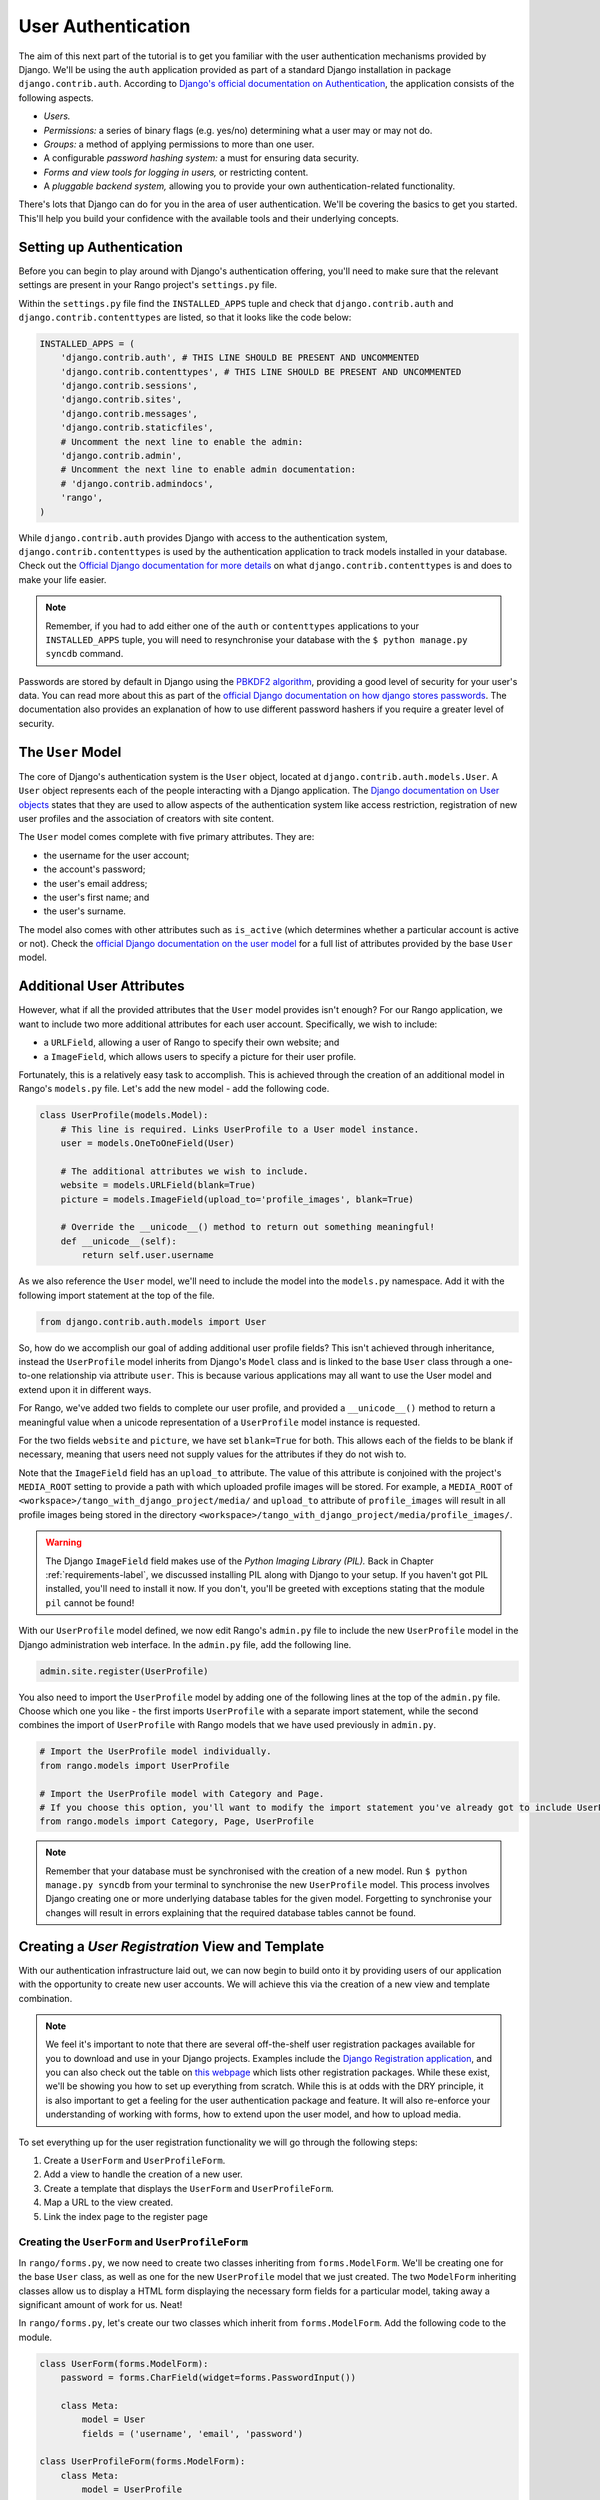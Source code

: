 .. _login-label:

User Authentication
===================
The aim of this next part of the tutorial is to get you familiar with the user authentication mechanisms provided by Django. We'll be using the ``auth`` application provided as part of a standard Django installation in package ``django.contrib.auth``. According to `Django's official documentation on Authentication <https://docs.djangoproject.com/en/1.5/topics/auth/>`_, the application consists of the following aspects.

- *Users.*
- *Permissions:* a series of binary flags (e.g. yes/no) determining what a user may or may not do.
- *Groups:* a method of applying permissions to more than one user.
- A configurable *password hashing system:* a must for ensuring data security.
- *Forms and view tools for logging in users,* or restricting content.
- A *pluggable backend system,* allowing you to provide your own authentication-related functionality.

There's lots that Django can do for you in the area of user authentication. We'll be covering the basics to get you started. This'll help you build your confidence with the available tools and their underlying concepts.

Setting up Authentication
-------------------------
Before you can begin to play around with Django's authentication offering, you'll need to make sure that the relevant settings are present in your Rango project's ``settings.py`` file.

Within the ``settings.py`` file find the ``INSTALLED_APPS`` tuple and check that ``django.contrib.auth`` and ``django.contrib.contenttypes`` are listed, so that it looks like the code below:

.. code-block:: python
	
	INSTALLED_APPS = (
	    'django.contrib.auth', # THIS LINE SHOULD BE PRESENT AND UNCOMMENTED
	    'django.contrib.contenttypes', # THIS LINE SHOULD BE PRESENT AND UNCOMMENTED
	    'django.contrib.sessions',
	    'django.contrib.sites',
	    'django.contrib.messages',
	    'django.contrib.staticfiles',
	    # Uncomment the next line to enable the admin:
	    'django.contrib.admin',
	    # Uncomment the next line to enable admin documentation:
	    # 'django.contrib.admindocs',
	    'rango',
	)

While ``django.contrib.auth`` provides Django with access to the authentication system, ``django.contrib.contenttypes`` is used by the authentication application to track models installed in your database. Check out the `Official Django documentation for more details <https://docs.djangoproject.com/en/1.5/ref/contrib/contenttypes/>`_ on what ``django.contrib.contenttypes`` is and does to make your life easier.

.. note:: Remember, if you had to add either one of the ``auth`` or ``contenttypes`` applications to your ``INSTALLED_APPS`` tuple, you will need to resynchronise your database with the ``$ python manage.py syncdb`` command.

Passwords are stored by default in Django using the `PBKDF2 algorithm <http://en.wikipedia.org/wiki/PBKDF2>`_, providing a good level of security for your user's data. You can read more about this as part of the `official Django documentation on how django stores passwords  <https://docs.djangoproject.com/en/1.5/topics/auth/passwords/#how-django-stores-passwords>`_. The documentation also provides an explanation of how to use different password hashers if you require a greater level of security. 

The ``User`` Model
------------------
The core of Django's authentication system is the ``User`` object, located at ``django.contrib.auth.models.User``. A ``User`` object represents each of the people interacting with a Django application. The `Django documentation on User objects <https://docs.djangoproject.com/en/1.5/topics/auth/default/#user-objects>`_ states that they are used to allow aspects of the authentication system like access restriction, registration of new user profiles and the association of creators with site content.

The ``User`` model comes complete with five primary attributes. They are:

- the username for the user account;
- the account's password;
- the user's email address;
- the user's first name; and
- the user's surname.

The model also comes with other attributes such as ``is_active`` (which determines whether a particular account is active or not). Check the `official Django documentation on the user model <https://docs.djangoproject.com/en/1.5/ref/contrib/auth/#django.contrib.auth.models.User>`_ for a full list of attributes provided by the base ``User`` model.

Additional User Attributes
--------------------------
However, what if all the provided attributes that the ``User`` model provides isn't enough? For our Rango application, we want to include two more additional attributes for each user account. Specifically, we wish to include:

- a ``URLField``, allowing a user of Rango to specify their own website; and
- a ``ImageField``, which allows users to specify a picture for their user profile.

Fortunately, this is a relatively easy task to accomplish. This is achieved through the creation of an additional model in Rango's ``models.py`` file. Let's add the new model - add the following code.

.. code-block:: python
	
	class UserProfile(models.Model):
	    # This line is required. Links UserProfile to a User model instance.
	    user = models.OneToOneField(User)
	    
	    # The additional attributes we wish to include.
	    website = models.URLField(blank=True)
	    picture = models.ImageField(upload_to='profile_images', blank=True)
	    
	    # Override the __unicode__() method to return out something meaningful!
	    def __unicode__(self):
	        return self.user.username

As we also reference the ``User`` model, we'll need to include the model into the ``models.py`` namespace. Add it with the following import statement at the top of the file.

.. code-block:: python
	
	from django.contrib.auth.models import User

So, how do we accomplish our goal of adding additional user profile fields? This isn't achieved through inheritance, instead the ``UserProfile`` model inherits from Django's ``Model`` class and is linked to the base ``User`` class through a one-to-one relationship via attribute ``user``. This is because various applications may all want to use the User model and extend upon it in different ways.

For Rango, we've added two fields to complete our user profile, and provided a ``__unicode__()`` method to return a meaningful value when a unicode representation of a ``UserProfile`` model instance is requested.

For the two fields ``website`` and ``picture``, we have set ``blank=True`` for both. This allows each of the fields to be blank if necessary, meaning that users need not supply values for the attributes if they do not wish to.

Note that the ``ImageField`` field has an ``upload_to`` attribute. The value of this attribute is conjoined with the project's ``MEDIA_ROOT`` setting to provide a path with which uploaded profile images will be stored. For example, a ``MEDIA_ROOT`` of ``<workspace>/tango_with_django_project/media/`` and ``upload_to`` attribute of ``profile_images`` will result in all profile images being stored in the directory ``<workspace>/tango_with_django_project/media/profile_images/``.

.. warning:: The Django ``ImageField`` field makes use of the *Python Imaging Library (PIL).* Back in Chapter :ref:`requirements-label`, we discussed installing PIL along with Django to your setup. If you haven't got PIL installed, you'll need to install it now. If you don't, you'll be greeted with exceptions stating that the module ``pil`` cannot be found!

With our ``UserProfile`` model defined, we now edit Rango's ``admin.py`` file to include the new ``UserProfile`` model in the Django administration web interface. In the ``admin.py`` file, add the following line.

.. code-block:: python
	
	admin.site.register(UserProfile)

You also need to import the ``UserProfile`` model by adding one of the following lines at the top of the ``admin.py`` file. Choose which one you like - the first imports ``UserProfile`` with a separate import statement, while the second combines the import of ``UserProfile`` with Rango models that we have used previously in ``admin.py``.

.. code-block:: python
	
	# Import the UserProfile model individually.
	from rango.models import UserProfile
	
	# Import the UserProfile model with Category and Page.
	# If you choose this option, you'll want to modify the import statement you've already got to include UserProfile.
	from rango.models import Category, Page, UserProfile

.. note:: Remember that your database must be synchronised with the creation of a new model. Run ``$ python manage.py syncdb`` from your terminal to synchronise the new ``UserProfile`` model. This process involves Django creating one or more underlying database tables for the given model. Forgetting to synchronise your changes will result in errors explaining that the required database tables cannot be found.

Creating a *User Registration* View and Template
------------------------------------------------
With our authentication infrastructure laid out, we can now begin to build onto it by providing users of our application with the opportunity to create new user accounts. We will achieve this via the creation of a new view and template combination.

.. note:: We feel it's important to note that there are several off-the-shelf user registration packages available for you to download and use in your Django projects. Examples include the `Django Registration application <https://bitbucket.org/ubernostrum/django-registration/>`_, and you can also check out the table on `this webpage <https://www.djangopackages.com/grids/g/registration/>`_ which lists other registration packages. While these exist, we'll be showing you how to set up everything from scratch. While this is at odds with the DRY principle, it is also important to get a feeling for the user authentication package and feature. It will also re-enforce your understanding of working with forms, how to extend upon the user model, and how to upload media.

To set everything up for the user registration functionality we will go through the following steps:

#. Create a ``UserForm`` and ``UserProfileForm``.
#. Add a view to handle the creation of a new user.
#. Create a  template that displays the ``UserForm`` and ``UserProfileForm``.
#. Map a URL to the view created.
#. Link the index page to the register page


.. _login-formclasses-label:

Creating the ``UserForm`` and ``UserProfileForm``
.................................................
In ``rango/forms.py``, we now need to create two classes inheriting from ``forms.ModelForm``. We'll be creating one for the base ``User`` class, as well as one for the new ``UserProfile`` model that we just created. The two ``ModelForm`` inheriting classes allow us to display a HTML form displaying the necessary form fields for a particular model, taking away a significant amount of work for us. Neat!

In ``rango/forms.py``, let's create our two classes which inherit from ``forms.ModelForm``. Add the following code to the module.

.. code-block:: python
	
	class UserForm(forms.ModelForm):
	    password = forms.CharField(widget=forms.PasswordInput())
	    
	    class Meta:
	        model = User
	        fields = ('username', 'email', 'password')

	class UserProfileForm(forms.ModelForm):
	    class Meta:
	        model = UserProfile
	        fields = ('website', 'picture')

You'll notice that within both classes we create, we add a `nested <http://www.brpreiss.com/books/opus7/html/page598.html>`_ ``Meta`` class. As `the name of the nested class may suggest <http://www.webopedia.com/TERM/M/meta.html>`_, anything within a nested ``Meta`` class describes additional properties about the particular ``ModelForm`` class it belongs to. Each ``Meta`` class must at a bare minimum supply a ``model`` field, which references back to the model the ``ModelForm`` inheriting class should relate to. Our ``UserForm`` class is therefore associated with the ``User`` model, for example. By default, Django then renders a HTML form for *all* fields within the associated model.

However, there may be scenarios where we would not want a user to provide information for *all* fields within the associated model. For example, certain form fields may need to be filled in automatically by your code - such as in the ``UserProfileForm``. Recall that the ``UserProfile`` model contains a ``user`` attribute, providing a one-to-one relationship to the ``User`` model. We don't want users to see this abstraction - we want Rango to handle it for them! With the ``fields`` attribute, we can fine tune what fields the user sees in a rendered form. ``UserProfileForm`` will therefore display entries for the ``website`` and ``picture`` fields, but will not provide anything for the ``user`` field.

You'll also notice that ``UserForm`` includes a definition of the ``password`` attribute. While a ``User`` model instance contains a ``password`` attribute by default, the rendered HTML form element is of the incorrect type. If a user types a password, the password will be visible. By updating the ``password`` attribute definition, we can then specify that the ``CharField`` instance should hide a user's input from prying eyes through use of the ``PasswordInput()`` widget.

You shouldn't forget to include the required classes at the top of the ``forms.py`` module!

.. code-block:: python
	
	from rango.models import UserProfile
	from django.contrib.auth.models import User
	from django import forms


Creating the ``register()`` View
................................
Next we need to handle both the rendering of the form, and the processing of form input data. Within Rango's ``views.py`` file, add the following view function:

.. code-block:: python
	
	from rango.forms import UserForm, UserProfileForm
	
	def register(request):
	    # Like before, get the request's context.
	    context = RequestContext(request)
	    
	    # A boolean value for telling the template whether the registration was successful.
	    # Set to False initially. Code changes value to True when registration succeeds.
	    registered = False
	    
	    # If it's a HTTP POST, we're interested in processing form data.
	    if request.method == 'POST':
	        # Attempt to grab information from the raw form information.
	        # Note that we make use of both UserForm and UserProfileForm.
	        user_form = UserForm(data=request.POST)
	        profile_form = UserProfileForm(data=request.POST)
	        
	        # If the two forms are valid...
	        if user_form.is_valid() and profile_form.is_valid():
	            # Save the user's form data to the database.
	            user = user_form.save()
	            
	            # Now we hash the password with the set_password method.
	            # Once hashed, we can update the user object.
	            user.set_password(user.password)
	            user.save()
	            
	            # Now sort out the UserProfile instance.
	            # Since we need to set the user attribute ourselves, we set commit=False.
	            # This delays saving the model until we're ready to avoid integrity problems.
	            profile = profile_form.save(commit=False)
	            profile.user = user
	            
	            # Did the user provide a profile picture?
	            # If so, we need to get it from the input form and put it in the UserProfile model.
	            if 'picture' in request.FILES:
	                profile.picture = request.FILES['picture']
	            
	            # Now we save the UserProfile model instance.
	            profile.save()
	            
	            # Update our variable to tell the template registration was successful.
	            registered = True
	        
	        # Invalid form or forms - mistakes or something else?
	        # Print problems to the terminal.
	        # They'll also be shown to the user.
	        else:
	            print user_form.errors, profile_form.errors
	    
	    # Not a HTTP POST, so we render our form using two ModelForm instances.
	    # These forms will be blank, ready for user input.
	    else:
	        user_form = UserForm()
	        profile_form = UserProfileForm()
	    
	    # Render the template depending on the context.
	    return render_to_response(
	            'rango/register.html',
	            {'user_form': user_form, 'profile_form': profile_form, 'registered': registered},
	            context)

Is the view a lot more complex? It might look so at first, but it isn't really. The only added complexity from our previous ``add_category()`` view is the need to handle two distinct ``ModelForm`` instances - one for the ``User`` model, and one for the ``UserProfile`` model. We also need to handle a user's profile image, if he or she chooses to upload one.

We also establish a link between the two model instances that we create. After creating a new ``User`` model instance, we reference it in the ``UserProfile`` instance with the line ``profile.user = user``. This is where we populate the ``user`` attribute of the ``UserProfileForm`` form, which we hid from users in Section :ref:`login-formclasses-label`.


Creating the *Registration* Template
....................................
Now create a new template file, ``rango/register.html`` and add the following code:

.. code-block:: html
	
	<!DOCTYPE html>
	<html>
	    <head>
	        <title>Rango</title>
	    </head>

	    <body>
	        <h1>Register with Rango</h1>

	        {% if registered %}
	        Rango says: <strong>thank you for registering!</strong>
	        <a href="/rango/">Return to the homepage.</a><br />
	        {% else %}
	        Rango says: <strong>register here!</strong><br />

	        <form id="user_form" method="post" action="/rango/register/"
	                enctype="multipart/form-data">

	            {% csrf_token %}
	            
	            <!-- Display each form. The as_p method wraps each element in a paragraph
	                 (<p>) element. This ensures each element appears on a new line,
	                 making everything look neater. -->
	            {{ user_form.as_p }}
	            {{ profile_form.as_p }}
	            
	            <!-- Provide a button to click to submit the form. -->
	            <input type="submit" name="submit" value="Register" />
	        </form>
	        {% endif %}
	    </body>
	</html>

This HTML template makes use of the ``registered`` variable we used in our view indicating whether registration was successful or not. Note that ``registered`` must be ``False`` in order for the template to display the registration form - otherwise, apart from the title, only a success message is displayed.

.. warning::  
	You should be aware of the ``enctype`` attribute for the ``<form>`` element. When you want users to upload files from a form, it's an absolute *must* to set ``enctype`` to ``multipart/form-data``. This attribute and value combination instructs your browser to send form data in a special way back to the server. Essentially, the data representing your file is split into a series of chunks and sent. For more information, check out `this great Stack Overflow answer <http://stackoverflow.com/a/4526286>`_. You should also should remember to include the CSRF token, too. Ensure that you include ``{% csrf_token %}`` within your ``<form>`` element.

The ``register()`` View URL Mapping
...................................
Now we can add a URL mapping to our new view. In ``rango/urls.py`` modify the ``urlpatterns`` tuple as shown below:

.. code-block:: python
	
	urlpatterns = patterns('',
	    url(r'^$', views.index, name='index'),
	    url(r'^about/$', views.about, name='about'),
	    url(r'^category/(?P<category_name_url>\w+)$', views.category, name='category'),
	    url(r'^add_category/$', views.add_category, name='add_category'),
	    url(r'^category/(?P<category_name_url>\w+)/add_page/$', views.add_page, name='add_page'),
	    url(r'^register/$', views.register, name='register'), # ADD NEW PATTERN!
	    )

The newly added pattern points the URL ``/rango/register/`` to the ``register()`` view. 

Linking Together
................
Finally, we can add a link pointing to that URL in our homepage ``index.html`` template. Underneath the link to the category addition page, add the following hyperlink.

.. code-block:: html
	
	<a href="/rango/register/">Register Here</a>

Demo
....
Easy! Now you'll have a new hyperlink with the text ``Register Here`` that'll take you to the registration page. Try it out now! Start your Django development server and try to register a new user account. Upload a profile image if you wish. Your registration form should look like the one illustrated in Figure :num:`fig-rango-register-form`.

.. _fig-rango-register-form:

.. figure:: ../images/rango-register-form.png
	:figclass: align-center

	A screenshot illustrating the basic registration form you create as part of this tutorial.

Upon seeing the message indicating your details were successfully registered, the database should have two new entries in its tables corresponding to the ``User`` and ``UserProfile`` models. 

Adding Login Functionality
--------------------------
With the ability to register accounts completed, we now need to add login in functionality. To achieve this we will need to undertake the workflow below:

* Create a login in view to handle user credentials
* Create a login template to display the login form
* Map the login view to a url
* Provide a link to login from the index page

Creating the ``login()`` View
.............................
In ``rango/views.py`` create a new function called ``user_login()`` and add the following code:

.. code-block:: python
	
	def user_login(request):
	    # Like before, obtain the context for the user's request.
	    context = RequestContext(request)
	    
	    # If the request is a HTTP POST, try to pull out the relevant information.
	    if request.method == 'POST':
	        # Gather the username and password provided by the user.
	        # This information is obtained from the login form.
	        username = request.POST['username']
	        password = request.POST['password']
	        
	        # Use Django's machinery to attempt to see if the username/password
	        # combination is valid - a User object is returned if it is.
	        user = authenticate(username=username, password=password)
	        
	        # If we have a User object, the details are correct.
	        # If None (Python's way of representing the absence of a value), no user
	        # with matching credentials was found.
	        if user:
	            # Is the account active? It could have been disabled.
	            if user.is_active:
	                # If the account is valid and active, we can log the user in.
	                # We'll send the user back to the homepage.
	                login(request, user)
	                return HttpResponseRedirect('/rango/')
	            else:
	                # An inactive account was used - no logging in!
	                return HttpResponse("Your Rango account is disabled.")
	        else:
	            # Bad login details were provided. So we can't log the user in.
	            print "Invalid login details: {0}, {1}".format(username, password)
	            return HttpResponse("Invalid login details supplied.")
	    
	    # The request is not a HTTP POST, so display the login form.
	    # This scenario would most likely be a HTTP GET.
	    else:
	        # No context variables to pass to the template system, hence the
	        # blank dictionary object...
	        return render_to_response('rango/login.html', {}, context)

This view may seem rather complicated as it has to handle a variety of situations. Like in previous examples, the ``user_login()`` view handles form rendering and processing. 

First, if the view is accessed via the HTTP GET method, then the login form is displayed. However, if the form has been posted via the HTTP POST method, then we can handle processing the form.

If a valid form is sent, the username and password are extracted from the form. These details are then used to attempt to authenticate the user (with Django's ``authenticate()`` function). ``authenticate()`` then returns a ``User`` object if the username/password combination exists within the database - or ``None`` if no match was found. 

If we retrieve a ``User`` object, we can then check if the account is active or inactive - and return the appropriate response to the client's browser.

However, if an invalid form is sent, because the user did not add both a username and password the login form is presented back to the user with form error messages (i.e. username/password is missing).

Of particular interest in the code sample above is the use of the built-in Django machinery to help with the authentication process. Note the use of the ``authenticate()`` function to check whether the username and password provided match to a valid user account, and the ``login()`` function to signify to Django that the user is to be logged in. 

You'll also notice that we make use of a new class, ``HttpResponseRedirect``. As the name may suggest to you, the response generated by an instance of the ``HttpResponseRedirect`` class tells the client's browser to redirect to the URL you provide as the argument. Note that this will return a HTTP status code of 302, which denotes a redirect, as opposed to an status code of 200 i.e. OK. See the `official Django documentation  on Redirection <https://docs.djangoproject.com/en/1.5/ref/request-response/#django.http.HttpResponseRedirect>`_, to learn more.

All of these functions and classes are provided by Django, and as such you'll need to import them, so add the following imports to ``rango/views.py``:

.. code-block:: python
	
	from django.contrib.auth import authenticate, login
	from django.http import HttpResponseRedirect, HttpResponse

Creating a *Login* Template
...........................
With our new view created, we'll need to create a new template allowing users to login. While we know that the template will live in the ``templates/rango/`` directory, we'll leave you to figure out the name of the file. Look at the code example above to work out the name. In your new template file, add the following code:

.. code-block:: html
	
	<!DOCTYPE html>
	<html>
	    <head>
	        <!-- Is anyone getting tired of repeatedly entering the header over and over?? -->
	        <title>Rango</title>
	    </head>

	    <body>
	        <h1>Login to Rango</h1>

	        <form id="login_form" method="post" action="/rango/login/">
	            {% csrf_token %}
	            Username: <input type="text" name="username" value="" size="50" />
	            <br />
	            Password: <input type="password" name="password" value="" size="50" />
	            <br />

	            <input type="submit" value="submit" />
	        </form>

	    </body>
	</html>

Ensure that you match up the input ``name`` attributes to those that you specified in the ``user_login()`` view - i.e. ``username`` for the username, and ``password`` for password. Don't forget the ``{% csrf_token %}``, either!

Mapping the Login View to a URL
...............................
With your login template created, we can now match up the ``user_login()`` view to a URL. Modify Rango's ``urls.py`` file so that its ``urlpatterns`` tuple now looks like the code below:

.. code-block:: python
	
	urlpatterns = patterns('',
	    url(r'^$', views.index, name='index'),
	    url(r'^about/$', views.about, name='about'),
	    url(r'^category/(?P<category_name_url>\w+)$', views.category, name='category'),
	    url(r'^add_category/$', views.add_category, name='add_category'),
	    url(r'^category/(?P<category_name_url>\w+)/add_page/$', views.add_page, name='add_page'),
	    url(r'^register/$', views.register, name='register'),
	    url(r'^login/$', views.user_login, name='login'),
	    )

Linking Together
................
Our final step is to provide users of Rango with a handy link to access the login page. To do this, we'll edit the ``index.html`` template inside of the ``templates/rango/`` directory. Find the previously created category addition and registration links, and add the following hyperlink underneath. You may wish to include a line break (``<br />``) before the link.

.. code-block:: python
	
	<a href="/rango/login/">Login</a>

If you like, you can also modify the header of the index page to provide a personalised message if a user is logged in, and a more generic message if the user isn't. Within the ``index.html`` template, find the header, as shown in the code snippet below.

.. code-block:: python
	
	<h1>Rango says..hello world!</h1>

Replace this header with the following markup and Django template code. Note that we make use of the ``user`` object, which is available to Django's template system via the context. We can tell from this object if the user is logged in (authenticated). If he or she is logged in, we can also obtain details about him or her.

.. code-block:: python
	
	{% if user.is_authenticated %}
	<h1>Rango says... hello {{ user.username }}!</h1>
	{% else %}
	<h1>Rango says... hello world!</h1>
	{% endif %}

As you can see we have used  Django's Template Language to check if the user is authenticated with ``{% if user.is_authenticated %}``. The context variable which we pass through to the template will include a user variable if the user is logged in - so we can check whether they are authenticated or not. If so they will receive a personalised greeting in the header, i.e. ``Rango says... hello leifos!``. Otherwise, the generic ``Rango says... hello world!`` header is displayed.

Demo
....
Check out Figure :num:`fig-rango-login-message` for screenshots of what everything should look like.

.. _fig-rango-login-message:

.. figure:: ../images/rango-login-message.png
	:figclass: align-center

	Screenshots illustrating the header users receive when not logged in, and logged in with username ``somebody``.

With this completed, user logins should now be completed! To test everything out, try starting Django's development server and attempt to register a new account. After successful registration, you should then be able to login with the details you just provided.

Restricting Access
------------------
Now that users can login to Rango, we can now go about restricting access to particular parts of the application as per the specification, i.e. that only registered users can add categories and pages. With Django, there are two ways in which we can achieve this goal:

* directly, by examining the ``request`` object and check if the user is authenticated, or,
* using a convenience *decorator* function that check if the user is authenticated.

The direct approach checks to see whether a user is logged in, via the ``user.is_authenticated()`` method. The ``user`` object is available via the ``request`` object passed into a view. The following example demonstrates this approach.

.. code-block:: python
	
	def some_view(request):
	    if not request.user.is_authenticated():
	        return HttpResponse("You are logged in.")
	    else:
	        return HttpResponse("You are not logged in.")

The second approach uses `Python decorators <http://wiki.python.org/moin/PythonDecorators>`_. Decorators are named after a `software design pattern by the same name <http://en.wikipedia.org/wiki/Decorator_pattern>`_. They can dynamically alter the functionality of a function, method or class without having to directly edit the source code of the given function, method or class.

Django provides a decorator called ``login_required()``, which we can attach to any view where we require the user to be logged in. If a user is not logged in and they try to access a page which calls that view, then the user is redirected to another page which you can set, typically the login page.

Restricting Access with a Decorator
...................................
To try this out,  create a view in Rango's ``views.py`` file, called ``restricted()`` and add the following code:

.. code-block:: python
	
	@login_required
	def restricted(request):
	    return HttpResponse("Since you're logged in, you can see this text!")

Note that to use a decorator, you place it *directly above* the function signature, and put a ``@`` before naming the decorator. Python will execute the decorator before executing the code of your function/method. To use the decorator you will have to import it, so also add the following import:

.. code-block:: python
	
	from django.contrib.auth.decorators import login_required

We'll also add in another pattern to Rango's ``urlpatterns`` tuple in the ``urls.py`` file. Our tuple should then look something like the following example. Note the inclusion of mapping of the ``views.restricted`` view - this is the mapping you need to add.

.. code-block:: python
	
	urlpatterns = patterns('',
	    url(r'^$', views.index, name='index'),
	    url(r'^add_category/$', views.add_category, name='add_category'),
	    url(r'^register/$', views.register, name='register'),
	    url(r'^login/$', views.user_login, name='login'),
	    url(r'^(?P<category_name_url>\w+)', views.category, name='category'),
	    url(r'^restricted/', views.restricted, name='restricted'),
	    )

We'll also need to handle the scenario where a user attempts to access the ``restricted()`` view, but is not logged in. What do we do with the user? The simplest approach is to redirect his or her browser. Django allows us to specify this in our project's ``settings.py`` file, located in the project configuration directory. In ``settings.py``, define the variable ``LOGIN_URL`` with the URL you'd like to redirect users to that aren't logged in, i.e. the login page located at ``/rango/login/``:

.. code-block:: python
	
	LOGIN_URL = '/rango/login/'

This ensures that the ``login_required()`` decorator will redirect any user not logged in to the URL ``/rango/login/``. 

Logging Out
-----------
To enable users to log out gracefully it would be nice to provide a logout option to users. Django comes with a handy ``logout()`` function that takes care of ensuring that the user is logged out, that their session is ended, and that if they subsequently try to access a view, it will deny them access.

To provide log out functionality in ``rango/views.py`` add the a view called ``user_logout()`` with the following code:

.. code-block:: python
	
	from django.contrib.auth import logout
	
	# Use the login_required() decorator to ensure only those logged in can access the view.
	@login_required
	def user_logout(request):
	    # Since we know the user is logged in, we can now just log them out.
	    logout(request)
	    
	    # Take the user back to the homepage.
	    return HttpResponseRedirect('/rango/')

.. note:: Where's ``RequestContext()``? In this simple user logout view, there's no need to obtain the request's context from Django's backend. If we don't need it, why ask for it?

With the view created, map the URL ``/rango/logout/`` to the ``user_logout()`` view by modifying the ``urlpatterns`` tuple in Rango's ``urls.py`` module:

.. code-block:: python
	
	urlpatterns = patterns('',
	    url(r'^$', views.index, name='index'),
	    url(r'^about/$', views.about, name='about'),
	    url(r'^category/(?P<category_name_url>\w+)$', views.category, name='category'),
	    url(r'^add_category/$', views.add_category, name='add_category'),
	    url(r'^category/(?P<category_name_url>\w+)/add_page/$', views.add_page, name='add_page'),
	    url(r'^register/$', views.register, name='register'),
	    url(r'^login/$', views.user_login, name='login'),
	    url(r'^restricted/$', views.restricted, name='restricted'),
	    url(r'^logout/$', views.user_logout, name='logout'),
	    )

Now that all the machinery for logging a user out has been completed, it'd be handy to provide a link from the homepage to allow users to simply click a link to logout. However, let's be smart about this: is there any point providing the logout link to a user who isn't logged in? Perhaps not - it may be more beneficial for a user who isn't logged in to be given the chance to register, for example.

Like in the previous section, we'll be modifying Rango's ``index.html`` template, and making use of the ``user`` object in the template's context to determine what links we want to show. Find your growing list of links at the bottom of the page and replace it with the following HTML markup and Django template code. Note we also add a link to our restricted page at ``/rango/restricted/``.

.. code-block:: html
	
	{% if user.is_authenticated %}
	<a href="/rango/restricted/">Restricted Page</a><br />
	<a href="/rango/logout/">Logout</a><br />
	{% else %}
	<a href="/rango/register/">Register Here</a><br />
	<a href="/rango/login/">Login</a><br />
	{% endif %}
	
	<a href="/rango/about/">About</a><br/>
	<a href="/rango/add_category/">Add a New Category</a><br />

Simple - when a user is authenticated and logged in, he or she can see the ``Restricted Page`` and ``Logout`` links. If he or she isn't logged in, ``Register Here`` and ``Login`` are presented. As ``About`` and ``Add a New Category`` are not within the template conditional blocks, these links are available to both anonymous and logged in users.

Exercises
---------
This chapter has covered several important aspects of managing user authentication within Django. We've covered the basics of installing Django's ``django.contrib.auth`` application into our project. Additionally, we have also shown how to implement a user profile model that can provide additional fields to the base ``django.contrib.auth.models.User`` model. We have also detailed how to setup the functionality to allow user registrations, login, logout, and to control access. For more information about user authentication and registration consult  `Django's official documentation on Authentication <https://docs.djangoproject.com/en/1.5/topics/auth/>`_.

* Customise the application so that only registered users can add/edit, while non-registered can only view/use the categories/pages. You'll also have ensure links to add/edit pages appear only if the user browsing the website is logged in.
* Provide informative error messages when users incorrectly enter their username or password.
	
In most applications you are going to require different levels of security when registering and managing users - for example, making sure the user enters an email address that they have access to, or sending users passwords that they have forgotten. While we could extend the current approach and build all the necessary infrastructure to support such functionality a ``django-registration`` application has been developed which greatly simplifies the process - visit https://django-registration.readthedocs.org/en/latest/ to find out more about using this package.
